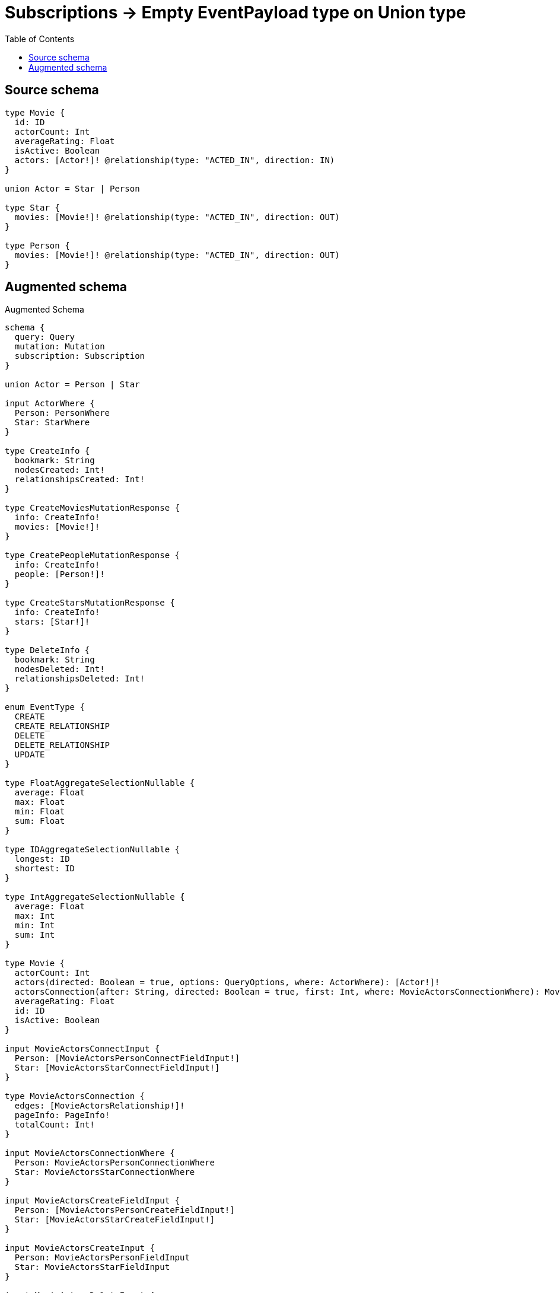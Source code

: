 :toc:

= Subscriptions -> Empty EventPayload type on Union type

== Source schema

[source,graphql,schema=true]
----
type Movie {
  id: ID
  actorCount: Int
  averageRating: Float
  isActive: Boolean
  actors: [Actor!]! @relationship(type: "ACTED_IN", direction: IN)
}

union Actor = Star | Person

type Star {
  movies: [Movie!]! @relationship(type: "ACTED_IN", direction: OUT)
}

type Person {
  movies: [Movie!]! @relationship(type: "ACTED_IN", direction: OUT)
}
----

== Augmented schema

.Augmented Schema
[source,graphql]
----
schema {
  query: Query
  mutation: Mutation
  subscription: Subscription
}

union Actor = Person | Star

input ActorWhere {
  Person: PersonWhere
  Star: StarWhere
}

type CreateInfo {
  bookmark: String
  nodesCreated: Int!
  relationshipsCreated: Int!
}

type CreateMoviesMutationResponse {
  info: CreateInfo!
  movies: [Movie!]!
}

type CreatePeopleMutationResponse {
  info: CreateInfo!
  people: [Person!]!
}

type CreateStarsMutationResponse {
  info: CreateInfo!
  stars: [Star!]!
}

type DeleteInfo {
  bookmark: String
  nodesDeleted: Int!
  relationshipsDeleted: Int!
}

enum EventType {
  CREATE
  CREATE_RELATIONSHIP
  DELETE
  DELETE_RELATIONSHIP
  UPDATE
}

type FloatAggregateSelectionNullable {
  average: Float
  max: Float
  min: Float
  sum: Float
}

type IDAggregateSelectionNullable {
  longest: ID
  shortest: ID
}

type IntAggregateSelectionNullable {
  average: Float
  max: Int
  min: Int
  sum: Int
}

type Movie {
  actorCount: Int
  actors(directed: Boolean = true, options: QueryOptions, where: ActorWhere): [Actor!]!
  actorsConnection(after: String, directed: Boolean = true, first: Int, where: MovieActorsConnectionWhere): MovieActorsConnection!
  averageRating: Float
  id: ID
  isActive: Boolean
}

input MovieActorsConnectInput {
  Person: [MovieActorsPersonConnectFieldInput!]
  Star: [MovieActorsStarConnectFieldInput!]
}

type MovieActorsConnection {
  edges: [MovieActorsRelationship!]!
  pageInfo: PageInfo!
  totalCount: Int!
}

input MovieActorsConnectionWhere {
  Person: MovieActorsPersonConnectionWhere
  Star: MovieActorsStarConnectionWhere
}

input MovieActorsCreateFieldInput {
  Person: [MovieActorsPersonCreateFieldInput!]
  Star: [MovieActorsStarCreateFieldInput!]
}

input MovieActorsCreateInput {
  Person: MovieActorsPersonFieldInput
  Star: MovieActorsStarFieldInput
}

input MovieActorsDeleteInput {
  Person: [MovieActorsPersonDeleteFieldInput!]
  Star: [MovieActorsStarDeleteFieldInput!]
}

input MovieActorsDisconnectInput {
  Person: [MovieActorsPersonDisconnectFieldInput!]
  Star: [MovieActorsStarDisconnectFieldInput!]
}

input MovieActorsPersonConnectFieldInput {
  connect: [PersonConnectInput!]
  where: PersonConnectWhere
}

input MovieActorsPersonConnectionWhere {
  AND: [MovieActorsPersonConnectionWhere!]
  OR: [MovieActorsPersonConnectionWhere!]
  node: PersonWhere
  node_NOT: PersonWhere
}

input MovieActorsPersonCreateFieldInput {
  node: PersonCreateInput!
}

input MovieActorsPersonDeleteFieldInput {
  delete: PersonDeleteInput
  where: MovieActorsPersonConnectionWhere
}

input MovieActorsPersonDisconnectFieldInput {
  disconnect: PersonDisconnectInput
  where: MovieActorsPersonConnectionWhere
}

input MovieActorsPersonFieldInput {
  connect: [MovieActorsPersonConnectFieldInput!]
  create: [MovieActorsPersonCreateFieldInput!]
}

input MovieActorsPersonSubscriptionWhere {
  node: PersonSubscriptionWhere
}

input MovieActorsPersonUpdateConnectionInput {
  node: PersonUpdateInput
}

input MovieActorsPersonUpdateFieldInput {
  connect: [MovieActorsPersonConnectFieldInput!]
  create: [MovieActorsPersonCreateFieldInput!]
  delete: [MovieActorsPersonDeleteFieldInput!]
  disconnect: [MovieActorsPersonDisconnectFieldInput!]
  update: MovieActorsPersonUpdateConnectionInput
  where: MovieActorsPersonConnectionWhere
}

type MovieActorsRelationship {
  cursor: String!
  node: Actor!
}

input MovieActorsRelationshipSubscriptionWhere {
  Person: MovieActorsPersonSubscriptionWhere
  Star: MovieActorsStarSubscriptionWhere
}

input MovieActorsStarConnectFieldInput {
  connect: [StarConnectInput!]
  where: StarConnectWhere
}

input MovieActorsStarConnectionWhere {
  AND: [MovieActorsStarConnectionWhere!]
  OR: [MovieActorsStarConnectionWhere!]
  node: StarWhere
  node_NOT: StarWhere
}

input MovieActorsStarCreateFieldInput {
  node: StarCreateInput!
}

input MovieActorsStarDeleteFieldInput {
  delete: StarDeleteInput
  where: MovieActorsStarConnectionWhere
}

input MovieActorsStarDisconnectFieldInput {
  disconnect: StarDisconnectInput
  where: MovieActorsStarConnectionWhere
}

input MovieActorsStarFieldInput {
  connect: [MovieActorsStarConnectFieldInput!]
  create: [MovieActorsStarCreateFieldInput!]
}

input MovieActorsStarSubscriptionWhere {
  node: StarSubscriptionWhere
}

input MovieActorsStarUpdateConnectionInput {
  node: StarUpdateInput
}

input MovieActorsStarUpdateFieldInput {
  connect: [MovieActorsStarConnectFieldInput!]
  create: [MovieActorsStarCreateFieldInput!]
  delete: [MovieActorsStarDeleteFieldInput!]
  disconnect: [MovieActorsStarDisconnectFieldInput!]
  update: MovieActorsStarUpdateConnectionInput
  where: MovieActorsStarConnectionWhere
}

input MovieActorsUpdateInput {
  Person: [MovieActorsPersonUpdateFieldInput!]
  Star: [MovieActorsStarUpdateFieldInput!]
}

type MovieAggregateSelection {
  actorCount: IntAggregateSelectionNullable!
  averageRating: FloatAggregateSelectionNullable!
  count: Int!
  id: IDAggregateSelectionNullable!
}

input MovieConnectInput {
  actors: MovieActorsConnectInput
}

input MovieConnectWhere {
  node: MovieWhere!
}

input MovieCreateInput {
  actorCount: Int
  actors: MovieActorsCreateInput
  averageRating: Float
  id: ID
  isActive: Boolean
}

type MovieCreatedEvent {
  createdMovie: MovieEventPayload!
  event: EventType!
  timestamp: Float!
}

input MovieDeleteInput {
  actors: MovieActorsDeleteInput
}

type MovieDeletedEvent {
  deletedMovie: MovieEventPayload!
  event: EventType!
  timestamp: Float!
}

input MovieDisconnectInput {
  actors: MovieActorsDisconnectInput
}

type MovieEdge {
  cursor: String!
  node: Movie!
}

type MovieEventPayload {
  actorCount: Int
  averageRating: Float
  id: ID
  isActive: Boolean
}

input MovieOptions {
  limit: Int
  offset: Int
  """
  Specify one or more MovieSort objects to sort Movies by. The sorts will be applied in the order in which they are arranged in the array.
  """
  sort: [MovieSort!]
}

input MovieRelationInput {
  actors: MovieActorsCreateFieldInput
}

type MovieRelationshipCreatedEvent {
  event: EventType!
  movie: MovieEventPayload!
  relationshipFieldName: String!
  timestamp: Float!
}

input MovieRelationshipCreatedSubscriptionWhere {
  createdRelationship: MovieRelationshipsSubscriptionWhere
  movie: MovieSubscriptionWhere
}

type MovieRelationshipDeletedEvent {
  event: EventType!
  movie: MovieEventPayload!
  relationshipFieldName: String!
  timestamp: Float!
}

input MovieRelationshipDeletedSubscriptionWhere {
  deletedRelationship: MovieRelationshipsSubscriptionWhere
  movie: MovieSubscriptionWhere
}

input MovieRelationshipsSubscriptionWhere {
  actors: MovieActorsRelationshipSubscriptionWhere
}

"""
Fields to sort Movies by. The order in which sorts are applied is not guaranteed when specifying many fields in one MovieSort object.
"""
input MovieSort {
  actorCount: SortDirection
  averageRating: SortDirection
  id: SortDirection
  isActive: SortDirection
}

input MovieSubscriptionWhere {
  AND: [MovieSubscriptionWhere!]
  OR: [MovieSubscriptionWhere!]
  actorCount: Int
  actorCount_GT: Int
  actorCount_GTE: Int
  actorCount_IN: [Int]
  actorCount_LT: Int
  actorCount_LTE: Int
  actorCount_NOT: Int
  actorCount_NOT_IN: [Int]
  averageRating: Float
  averageRating_GT: Float
  averageRating_GTE: Float
  averageRating_IN: [Float]
  averageRating_LT: Float
  averageRating_LTE: Float
  averageRating_NOT: Float
  averageRating_NOT_IN: [Float]
  id: ID
  id_CONTAINS: ID
  id_ENDS_WITH: ID
  id_IN: [ID]
  id_NOT: ID
  id_NOT_CONTAINS: ID
  id_NOT_ENDS_WITH: ID
  id_NOT_IN: [ID]
  id_NOT_STARTS_WITH: ID
  id_STARTS_WITH: ID
  isActive: Boolean
  isActive_NOT: Boolean
}

input MovieUpdateInput {
  actorCount: Int
  actorCount_DECREMENT: Int
  actorCount_INCREMENT: Int
  actors: MovieActorsUpdateInput
  averageRating: Float
  averageRating_ADD: Float
  averageRating_DIVIDE: Float
  averageRating_MULTIPLY: Float
  averageRating_SUBTRACT: Float
  id: ID
  isActive: Boolean
}

type MovieUpdatedEvent {
  event: EventType!
  previousState: MovieEventPayload!
  timestamp: Float!
  updatedMovie: MovieEventPayload!
}

input MovieWhere {
  AND: [MovieWhere!]
  OR: [MovieWhere!]
  actorCount: Int
  actorCount_GT: Int
  actorCount_GTE: Int
  actorCount_IN: [Int]
  actorCount_LT: Int
  actorCount_LTE: Int
  actorCount_NOT: Int
  actorCount_NOT_IN: [Int]
  actorsConnection: MovieActorsConnectionWhere @deprecated(reason: "Use `actorsConnection_SOME` instead.")
  actorsConnection_ALL: MovieActorsConnectionWhere
  actorsConnection_NONE: MovieActorsConnectionWhere
  actorsConnection_NOT: MovieActorsConnectionWhere @deprecated(reason: "Use `actorsConnection_NONE` instead.")
  actorsConnection_SINGLE: MovieActorsConnectionWhere
  actorsConnection_SOME: MovieActorsConnectionWhere
  averageRating: Float
  averageRating_GT: Float
  averageRating_GTE: Float
  averageRating_IN: [Float]
  averageRating_LT: Float
  averageRating_LTE: Float
  averageRating_NOT: Float
  averageRating_NOT_IN: [Float]
  id: ID
  id_CONTAINS: ID
  id_ENDS_WITH: ID
  id_IN: [ID]
  id_NOT: ID
  id_NOT_CONTAINS: ID
  id_NOT_ENDS_WITH: ID
  id_NOT_IN: [ID]
  id_NOT_STARTS_WITH: ID
  id_STARTS_WITH: ID
  isActive: Boolean
  isActive_NOT: Boolean
}

type MoviesConnection {
  edges: [MovieEdge!]!
  pageInfo: PageInfo!
  totalCount: Int!
}

type Mutation {
  createMovies(input: [MovieCreateInput!]!): CreateMoviesMutationResponse!
  createPeople(input: [PersonCreateInput!]!): CreatePeopleMutationResponse!
  createStars(input: [StarCreateInput!]!): CreateStarsMutationResponse!
  deleteMovies(delete: MovieDeleteInput, where: MovieWhere): DeleteInfo!
  deletePeople(delete: PersonDeleteInput, where: PersonWhere): DeleteInfo!
  deleteStars(delete: StarDeleteInput, where: StarWhere): DeleteInfo!
  updateMovies(connect: MovieConnectInput, create: MovieRelationInput, delete: MovieDeleteInput, disconnect: MovieDisconnectInput, update: MovieUpdateInput, where: MovieWhere): UpdateMoviesMutationResponse!
  updatePeople(connect: PersonConnectInput, create: PersonRelationInput, delete: PersonDeleteInput, disconnect: PersonDisconnectInput, update: PersonUpdateInput, where: PersonWhere): UpdatePeopleMutationResponse!
  updateStars(connect: StarConnectInput, create: StarRelationInput, delete: StarDeleteInput, disconnect: StarDisconnectInput, update: StarUpdateInput, where: StarWhere): UpdateStarsMutationResponse!
}

"""Pagination information (Relay)"""
type PageInfo {
  endCursor: String
  hasNextPage: Boolean!
  hasPreviousPage: Boolean!
  startCursor: String
}

type PeopleConnection {
  edges: [PersonEdge!]!
  pageInfo: PageInfo!
  totalCount: Int!
}

type Person {
  movies(directed: Boolean = true, options: MovieOptions, where: MovieWhere): [Movie!]!
  moviesAggregate(directed: Boolean = true, where: MovieWhere): PersonMovieMoviesAggregationSelection
  moviesConnection(after: String, directed: Boolean = true, first: Int, sort: [PersonMoviesConnectionSort!], where: PersonMoviesConnectionWhere): PersonMoviesConnection!
}

type PersonAggregateSelection {
  count: Int!
}

input PersonConnectInput {
  movies: [PersonMoviesConnectFieldInput!]
}

input PersonConnectWhere {
  node: PersonWhere!
}

type PersonConnectedRelationships {
  movies: PersonMoviesConnectedRelationship
}

input PersonCreateInput {
  movies: PersonMoviesFieldInput
}

type PersonCreatedEvent {
  event: EventType!
  timestamp: Float!
}

input PersonDeleteInput {
  movies: [PersonMoviesDeleteFieldInput!]
}

type PersonDeletedEvent {
  event: EventType!
  timestamp: Float!
}

input PersonDisconnectInput {
  movies: [PersonMoviesDisconnectFieldInput!]
}

type PersonEdge {
  cursor: String!
  node: Person!
}

type PersonMovieMoviesAggregationSelection {
  count: Int!
  node: PersonMovieMoviesNodeAggregateSelection
}

type PersonMovieMoviesNodeAggregateSelection {
  actorCount: IntAggregateSelectionNullable!
  averageRating: FloatAggregateSelectionNullable!
  id: IDAggregateSelectionNullable!
}

input PersonMoviesAggregateInput {
  AND: [PersonMoviesAggregateInput!]
  OR: [PersonMoviesAggregateInput!]
  count: Int
  count_GT: Int
  count_GTE: Int
  count_LT: Int
  count_LTE: Int
  node: PersonMoviesNodeAggregationWhereInput
}

input PersonMoviesConnectFieldInput {
  connect: [MovieConnectInput!]
  where: MovieConnectWhere
}

type PersonMoviesConnectedRelationship {
  node: MovieEventPayload!
}

type PersonMoviesConnection {
  edges: [PersonMoviesRelationship!]!
  pageInfo: PageInfo!
  totalCount: Int!
}

input PersonMoviesConnectionSort {
  node: MovieSort
}

input PersonMoviesConnectionWhere {
  AND: [PersonMoviesConnectionWhere!]
  OR: [PersonMoviesConnectionWhere!]
  node: MovieWhere
  node_NOT: MovieWhere
}

input PersonMoviesCreateFieldInput {
  node: MovieCreateInput!
}

input PersonMoviesDeleteFieldInput {
  delete: MovieDeleteInput
  where: PersonMoviesConnectionWhere
}

input PersonMoviesDisconnectFieldInput {
  disconnect: MovieDisconnectInput
  where: PersonMoviesConnectionWhere
}

input PersonMoviesFieldInput {
  connect: [PersonMoviesConnectFieldInput!]
  create: [PersonMoviesCreateFieldInput!]
}

input PersonMoviesNodeAggregationWhereInput {
  AND: [PersonMoviesNodeAggregationWhereInput!]
  OR: [PersonMoviesNodeAggregationWhereInput!]
  actorCount_AVERAGE_EQUAL: Float
  actorCount_AVERAGE_GT: Float
  actorCount_AVERAGE_GTE: Float
  actorCount_AVERAGE_LT: Float
  actorCount_AVERAGE_LTE: Float
  actorCount_EQUAL: Int
  actorCount_GT: Int
  actorCount_GTE: Int
  actorCount_LT: Int
  actorCount_LTE: Int
  actorCount_MAX_EQUAL: Int
  actorCount_MAX_GT: Int
  actorCount_MAX_GTE: Int
  actorCount_MAX_LT: Int
  actorCount_MAX_LTE: Int
  actorCount_MIN_EQUAL: Int
  actorCount_MIN_GT: Int
  actorCount_MIN_GTE: Int
  actorCount_MIN_LT: Int
  actorCount_MIN_LTE: Int
  actorCount_SUM_EQUAL: Int
  actorCount_SUM_GT: Int
  actorCount_SUM_GTE: Int
  actorCount_SUM_LT: Int
  actorCount_SUM_LTE: Int
  averageRating_AVERAGE_EQUAL: Float
  averageRating_AVERAGE_GT: Float
  averageRating_AVERAGE_GTE: Float
  averageRating_AVERAGE_LT: Float
  averageRating_AVERAGE_LTE: Float
  averageRating_EQUAL: Float
  averageRating_GT: Float
  averageRating_GTE: Float
  averageRating_LT: Float
  averageRating_LTE: Float
  averageRating_MAX_EQUAL: Float
  averageRating_MAX_GT: Float
  averageRating_MAX_GTE: Float
  averageRating_MAX_LT: Float
  averageRating_MAX_LTE: Float
  averageRating_MIN_EQUAL: Float
  averageRating_MIN_GT: Float
  averageRating_MIN_GTE: Float
  averageRating_MIN_LT: Float
  averageRating_MIN_LTE: Float
  averageRating_SUM_EQUAL: Float
  averageRating_SUM_GT: Float
  averageRating_SUM_GTE: Float
  averageRating_SUM_LT: Float
  averageRating_SUM_LTE: Float
  id_EQUAL: ID
}

type PersonMoviesRelationship {
  cursor: String!
  node: Movie!
}

input PersonMoviesRelationshipSubscriptionWhere {
  node: MovieSubscriptionWhere
}

input PersonMoviesUpdateConnectionInput {
  node: MovieUpdateInput
}

input PersonMoviesUpdateFieldInput {
  connect: [PersonMoviesConnectFieldInput!]
  create: [PersonMoviesCreateFieldInput!]
  delete: [PersonMoviesDeleteFieldInput!]
  disconnect: [PersonMoviesDisconnectFieldInput!]
  update: PersonMoviesUpdateConnectionInput
  where: PersonMoviesConnectionWhere
}

input PersonOptions {
  limit: Int
  offset: Int
}

input PersonRelationInput {
  movies: [PersonMoviesCreateFieldInput!]
}

type PersonRelationshipCreatedEvent {
  createdRelationship: PersonConnectedRelationships!
  event: EventType!
  timestamp: Float!
}

input PersonRelationshipCreatedSubscriptionWhere {
  createdRelationship: PersonRelationshipsSubscriptionWhere
  person: PersonSubscriptionWhere
}

type PersonRelationshipDeletedEvent {
  deletedRelationship: PersonConnectedRelationships!
  event: EventType!
  timestamp: Float!
}

input PersonRelationshipDeletedSubscriptionWhere {
  deletedRelationship: PersonRelationshipsSubscriptionWhere
  person: PersonSubscriptionWhere
}

input PersonRelationshipsSubscriptionWhere {
  movies: PersonMoviesRelationshipSubscriptionWhere
}

input PersonSubscriptionWhere

input PersonUpdateInput {
  movies: [PersonMoviesUpdateFieldInput!]
}

type PersonUpdatedEvent {
  event: EventType!
  timestamp: Float!
}

input PersonWhere {
  AND: [PersonWhere!]
  OR: [PersonWhere!]
  movies: MovieWhere @deprecated(reason: "Use `movies_SOME` instead.")
  moviesAggregate: PersonMoviesAggregateInput
  moviesConnection: PersonMoviesConnectionWhere @deprecated(reason: "Use `moviesConnection_SOME` instead.")
  moviesConnection_ALL: PersonMoviesConnectionWhere
  moviesConnection_NONE: PersonMoviesConnectionWhere
  moviesConnection_NOT: PersonMoviesConnectionWhere @deprecated(reason: "Use `moviesConnection_NONE` instead.")
  moviesConnection_SINGLE: PersonMoviesConnectionWhere
  moviesConnection_SOME: PersonMoviesConnectionWhere
  """Return People where all of the related Movies match this filter"""
  movies_ALL: MovieWhere
  """Return People where none of the related Movies match this filter"""
  movies_NONE: MovieWhere
  movies_NOT: MovieWhere @deprecated(reason: "Use `movies_NONE` instead.")
  """Return People where one of the related Movies match this filter"""
  movies_SINGLE: MovieWhere
  """Return People where some of the related Movies match this filter"""
  movies_SOME: MovieWhere
}

type Query {
  movies(options: MovieOptions, where: MovieWhere): [Movie!]!
  moviesAggregate(where: MovieWhere): MovieAggregateSelection!
  moviesConnection(after: String, first: Int, sort: [MovieSort], where: MovieWhere): MoviesConnection!
  people(options: PersonOptions, where: PersonWhere): [Person!]!
  peopleAggregate(where: PersonWhere): PersonAggregateSelection!
  peopleConnection(after: String, first: Int, where: PersonWhere): PeopleConnection!
  stars(options: StarOptions, where: StarWhere): [Star!]!
  starsAggregate(where: StarWhere): StarAggregateSelection!
  starsConnection(after: String, first: Int, where: StarWhere): StarsConnection!
}

input QueryOptions {
  limit: Int
  offset: Int
}

enum SortDirection {
  """Sort by field values in ascending order."""
  ASC
  """Sort by field values in descending order."""
  DESC
}

type Star {
  movies(directed: Boolean = true, options: MovieOptions, where: MovieWhere): [Movie!]!
  moviesAggregate(directed: Boolean = true, where: MovieWhere): StarMovieMoviesAggregationSelection
  moviesConnection(after: String, directed: Boolean = true, first: Int, sort: [StarMoviesConnectionSort!], where: StarMoviesConnectionWhere): StarMoviesConnection!
}

type StarAggregateSelection {
  count: Int!
}

input StarConnectInput {
  movies: [StarMoviesConnectFieldInput!]
}

input StarConnectWhere {
  node: StarWhere!
}

type StarConnectedRelationships {
  movies: StarMoviesConnectedRelationship
}

input StarCreateInput {
  movies: StarMoviesFieldInput
}

type StarCreatedEvent {
  event: EventType!
  timestamp: Float!
}

input StarDeleteInput {
  movies: [StarMoviesDeleteFieldInput!]
}

type StarDeletedEvent {
  event: EventType!
  timestamp: Float!
}

input StarDisconnectInput {
  movies: [StarMoviesDisconnectFieldInput!]
}

type StarEdge {
  cursor: String!
  node: Star!
}

type StarMovieMoviesAggregationSelection {
  count: Int!
  node: StarMovieMoviesNodeAggregateSelection
}

type StarMovieMoviesNodeAggregateSelection {
  actorCount: IntAggregateSelectionNullable!
  averageRating: FloatAggregateSelectionNullable!
  id: IDAggregateSelectionNullable!
}

input StarMoviesAggregateInput {
  AND: [StarMoviesAggregateInput!]
  OR: [StarMoviesAggregateInput!]
  count: Int
  count_GT: Int
  count_GTE: Int
  count_LT: Int
  count_LTE: Int
  node: StarMoviesNodeAggregationWhereInput
}

input StarMoviesConnectFieldInput {
  connect: [MovieConnectInput!]
  where: MovieConnectWhere
}

type StarMoviesConnectedRelationship {
  node: MovieEventPayload!
}

type StarMoviesConnection {
  edges: [StarMoviesRelationship!]!
  pageInfo: PageInfo!
  totalCount: Int!
}

input StarMoviesConnectionSort {
  node: MovieSort
}

input StarMoviesConnectionWhere {
  AND: [StarMoviesConnectionWhere!]
  OR: [StarMoviesConnectionWhere!]
  node: MovieWhere
  node_NOT: MovieWhere
}

input StarMoviesCreateFieldInput {
  node: MovieCreateInput!
}

input StarMoviesDeleteFieldInput {
  delete: MovieDeleteInput
  where: StarMoviesConnectionWhere
}

input StarMoviesDisconnectFieldInput {
  disconnect: MovieDisconnectInput
  where: StarMoviesConnectionWhere
}

input StarMoviesFieldInput {
  connect: [StarMoviesConnectFieldInput!]
  create: [StarMoviesCreateFieldInput!]
}

input StarMoviesNodeAggregationWhereInput {
  AND: [StarMoviesNodeAggregationWhereInput!]
  OR: [StarMoviesNodeAggregationWhereInput!]
  actorCount_AVERAGE_EQUAL: Float
  actorCount_AVERAGE_GT: Float
  actorCount_AVERAGE_GTE: Float
  actorCount_AVERAGE_LT: Float
  actorCount_AVERAGE_LTE: Float
  actorCount_EQUAL: Int
  actorCount_GT: Int
  actorCount_GTE: Int
  actorCount_LT: Int
  actorCount_LTE: Int
  actorCount_MAX_EQUAL: Int
  actorCount_MAX_GT: Int
  actorCount_MAX_GTE: Int
  actorCount_MAX_LT: Int
  actorCount_MAX_LTE: Int
  actorCount_MIN_EQUAL: Int
  actorCount_MIN_GT: Int
  actorCount_MIN_GTE: Int
  actorCount_MIN_LT: Int
  actorCount_MIN_LTE: Int
  actorCount_SUM_EQUAL: Int
  actorCount_SUM_GT: Int
  actorCount_SUM_GTE: Int
  actorCount_SUM_LT: Int
  actorCount_SUM_LTE: Int
  averageRating_AVERAGE_EQUAL: Float
  averageRating_AVERAGE_GT: Float
  averageRating_AVERAGE_GTE: Float
  averageRating_AVERAGE_LT: Float
  averageRating_AVERAGE_LTE: Float
  averageRating_EQUAL: Float
  averageRating_GT: Float
  averageRating_GTE: Float
  averageRating_LT: Float
  averageRating_LTE: Float
  averageRating_MAX_EQUAL: Float
  averageRating_MAX_GT: Float
  averageRating_MAX_GTE: Float
  averageRating_MAX_LT: Float
  averageRating_MAX_LTE: Float
  averageRating_MIN_EQUAL: Float
  averageRating_MIN_GT: Float
  averageRating_MIN_GTE: Float
  averageRating_MIN_LT: Float
  averageRating_MIN_LTE: Float
  averageRating_SUM_EQUAL: Float
  averageRating_SUM_GT: Float
  averageRating_SUM_GTE: Float
  averageRating_SUM_LT: Float
  averageRating_SUM_LTE: Float
  id_EQUAL: ID
}

type StarMoviesRelationship {
  cursor: String!
  node: Movie!
}

input StarMoviesRelationshipSubscriptionWhere {
  node: MovieSubscriptionWhere
}

input StarMoviesUpdateConnectionInput {
  node: MovieUpdateInput
}

input StarMoviesUpdateFieldInput {
  connect: [StarMoviesConnectFieldInput!]
  create: [StarMoviesCreateFieldInput!]
  delete: [StarMoviesDeleteFieldInput!]
  disconnect: [StarMoviesDisconnectFieldInput!]
  update: StarMoviesUpdateConnectionInput
  where: StarMoviesConnectionWhere
}

input StarOptions {
  limit: Int
  offset: Int
}

input StarRelationInput {
  movies: [StarMoviesCreateFieldInput!]
}

type StarRelationshipCreatedEvent {
  createdRelationship: StarConnectedRelationships!
  event: EventType!
  timestamp: Float!
}

input StarRelationshipCreatedSubscriptionWhere {
  createdRelationship: StarRelationshipsSubscriptionWhere
  star: StarSubscriptionWhere
}

type StarRelationshipDeletedEvent {
  deletedRelationship: StarConnectedRelationships!
  event: EventType!
  timestamp: Float!
}

input StarRelationshipDeletedSubscriptionWhere {
  deletedRelationship: StarRelationshipsSubscriptionWhere
  star: StarSubscriptionWhere
}

input StarRelationshipsSubscriptionWhere {
  movies: StarMoviesRelationshipSubscriptionWhere
}

input StarSubscriptionWhere

input StarUpdateInput {
  movies: [StarMoviesUpdateFieldInput!]
}

type StarUpdatedEvent {
  event: EventType!
  timestamp: Float!
}

input StarWhere {
  AND: [StarWhere!]
  OR: [StarWhere!]
  movies: MovieWhere @deprecated(reason: "Use `movies_SOME` instead.")
  moviesAggregate: StarMoviesAggregateInput
  moviesConnection: StarMoviesConnectionWhere @deprecated(reason: "Use `moviesConnection_SOME` instead.")
  moviesConnection_ALL: StarMoviesConnectionWhere
  moviesConnection_NONE: StarMoviesConnectionWhere
  moviesConnection_NOT: StarMoviesConnectionWhere @deprecated(reason: "Use `moviesConnection_NONE` instead.")
  moviesConnection_SINGLE: StarMoviesConnectionWhere
  moviesConnection_SOME: StarMoviesConnectionWhere
  """Return Stars where all of the related Movies match this filter"""
  movies_ALL: MovieWhere
  """Return Stars where none of the related Movies match this filter"""
  movies_NONE: MovieWhere
  movies_NOT: MovieWhere @deprecated(reason: "Use `movies_NONE` instead.")
  """Return Stars where one of the related Movies match this filter"""
  movies_SINGLE: MovieWhere
  """Return Stars where some of the related Movies match this filter"""
  movies_SOME: MovieWhere
}

type StarsConnection {
  edges: [StarEdge!]!
  pageInfo: PageInfo!
  totalCount: Int!
}

type Subscription {
  movieCreated(where: MovieSubscriptionWhere): MovieCreatedEvent!
  movieDeleted(where: MovieSubscriptionWhere): MovieDeletedEvent!
  movieRelationshipCreated(where: MovieRelationshipCreatedSubscriptionWhere): MovieRelationshipCreatedEvent!
  movieRelationshipDeleted(where: MovieRelationshipDeletedSubscriptionWhere): MovieRelationshipDeletedEvent!
  movieUpdated(where: MovieSubscriptionWhere): MovieUpdatedEvent!
  personCreated(where: PersonSubscriptionWhere): PersonCreatedEvent!
  personDeleted(where: PersonSubscriptionWhere): PersonDeletedEvent!
  personRelationshipCreated(where: PersonRelationshipCreatedSubscriptionWhere): PersonRelationshipCreatedEvent!
  personRelationshipDeleted(where: PersonRelationshipDeletedSubscriptionWhere): PersonRelationshipDeletedEvent!
  personUpdated(where: PersonSubscriptionWhere): PersonUpdatedEvent!
  starCreated(where: StarSubscriptionWhere): StarCreatedEvent!
  starDeleted(where: StarSubscriptionWhere): StarDeletedEvent!
  starRelationshipCreated(where: StarRelationshipCreatedSubscriptionWhere): StarRelationshipCreatedEvent!
  starRelationshipDeleted(where: StarRelationshipDeletedSubscriptionWhere): StarRelationshipDeletedEvent!
  starUpdated(where: StarSubscriptionWhere): StarUpdatedEvent!
}

type UpdateInfo {
  bookmark: String
  nodesCreated: Int!
  nodesDeleted: Int!
  relationshipsCreated: Int!
  relationshipsDeleted: Int!
}

type UpdateMoviesMutationResponse {
  info: UpdateInfo!
  movies: [Movie!]!
}

type UpdatePeopleMutationResponse {
  info: UpdateInfo!
  people: [Person!]!
}

type UpdateStarsMutationResponse {
  info: UpdateInfo!
  stars: [Star!]!
}
----

'''
